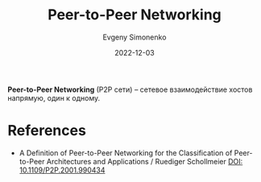 :PROPERTIES:
:ID:       ea8f17a8-e200-42db-8c1b-8aa02d4c1107
:END:
#+TITLE: Peer-to-Peer Networking
#+FILETAGSs: :networking:
#+AUTHOR: Evgeny Simonenko
#+LANGUAGE: Russian
#+LICENSE: CC BY-SA 4.0
#+DATE: 2022-12-03

*Peer-to-Peer Networking* (P2P сети) -- сетевое взаимодействие хостов напрямую,
один к одному.

* References

- A Definition of Peer-to-Peer Networking for the Classification of Peer-to-Peer
  Architectures and Applications / Ruediger Schollmeier [[doi:10.1109/P2P.2001.990434][DOI: 10.1109/P2P.2001.990434]]

